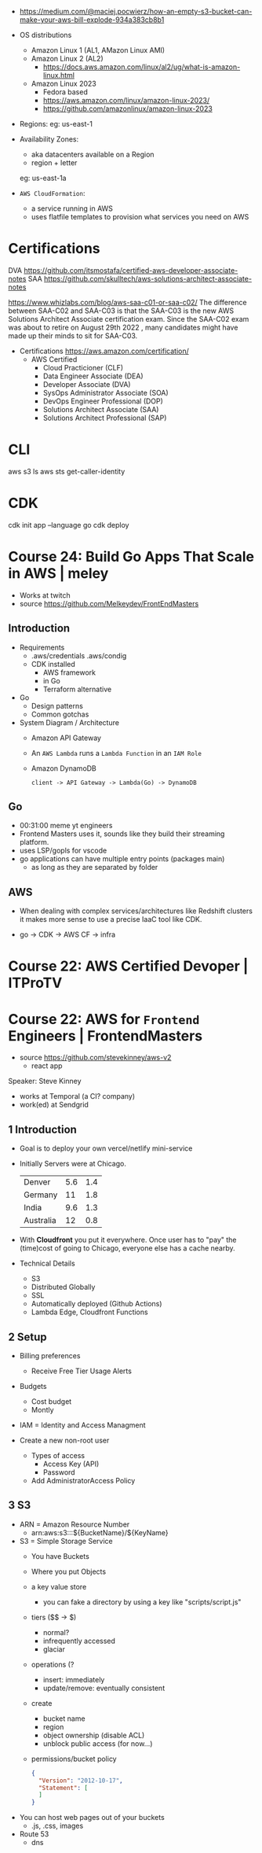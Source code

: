 - https://medium.com/@maciej.pocwierz/how-an-empty-s3-bucket-can-make-your-aws-bill-explode-934a383cb8b1

- OS distributions
  - Amazon Linux 1 (AL1, AMazon Linux AMI)
  - Amazon Linux 2 (AL2)
    - https://docs.aws.amazon.com/linux/al2/ug/what-is-amazon-linux.html
  - Amazon Linux 2023
    - Fedora based
    - https://aws.amazon.com/linux/amazon-linux-2023/
    - https://github.com/amazonlinux/amazon-linux-2023

- Regions:
  eg: us-east-1

- Availability Zones:
  - aka datacenters available on a Region
  - region + letter
  eg: us-east-1a

- =AWS CloudFormation=:
  - a service running in AWS
  - uses flatfile templates to provision what services you need on AWS

* Certifications

DVA https://github.com/itsmostafa/certified-aws-developer-associate-notes
SAA https://github.com/skulltech/aws-solutions-architect-associate-notes

https://www.whizlabs.com/blog/aws-saa-c01-or-saa-c02/
The difference between SAA-C02 and SAA-C03 is that the SAA-C03 is the
new AWS Solutions Architect Associate certification exam. Since the
SAA-C02 exam was about to retire on August 29th 2022 , many candidates
might have made up their minds to sit for SAA-C03.

- Certifications https://aws.amazon.com/certification/
  - AWS Certified
    - Cloud Practicioner               (CLF)
    - Data Engineer Associate          (DEA)
    - Developer Associate              (DVA)
    - SysOps Administrator Associate   (SOA)
    - DevOps Engineer Professional     (DOP)
    - Solutions Architect Associate    (SAA)
    - Solutions Architect Professional (SAP)

* CLI

aws s3 ls
aws sts get-caller-identity

* CDK

cdk init app --language go
cdk deploy

* Course 24: Build Go Apps That Scale in AWS | meley

- Works at twitch
- source https://github.com/Melkeydev/FrontEndMasters

** Introduction

- Requirements
  - .aws/credentials
    .aws/condig
  - CDK installed
    - AWS framework
    - in Go
    - Terraform alternative

- Go
  - Design patterns
  - Common gotchas

- System Diagram / Architecture
  - Amazon API Gateway
  - An ~AWS Lambda~ runs a =Lambda Function= in an =IAM Role=
  - Amazon DynamoDB
  #+begin_src
    client -> API Gateway -> Lambda(Go) -> DynamoDB
  #+end_src

** Go

- 00:31:00 meme yt engineers
- Frontend Masters uses it, sounds like they build their streaming platform.
- uses LSP/gopls for vscode
- go applications can have multiple entry points (packages main)
  - as long as they are separated by folder

** AWS

- When dealing with complex services/architectures like Redshift clusters
  it makes more sense to use a precise IaaC tool like CDK.

- go -> CDK -> AWS CF -> infra

* Course 22: AWS Certified Devoper        | ITProTV
* Course 22: AWS for =Frontend= Engineers | FrontendMasters

- source https://github.com/stevekinney/aws-v2
  - react app

Speaker: Steve Kinney
 - works at Temporal (a CI? company)
 - work(ed) at Sendgrid

** 1 Introduction

- Goal is to deploy your own vercel/netlify mini-service
- Initially Servers were at Chicago.
  |-----------+-----+-----|
  | Denver    | 5.6 | 1.4 |
  | Germany   |  11 | 1.8 |
  | India     | 9.6 | 1.3 |
  | Australia |  12 | 0.8 |
  |-----------+-----+-----|
- With *Cloudfront* you put it everywhere.
  Once user has to "pay" the (time)cost of going to Chicago, everyone else has a cache nearby.
- Technical Details
  - S3
  - Distributed Globally
  - SSL
  - Automatically deployed (Github Actions)
  - Lambda Edge, Cloudfront Functions

** 2 Setup

- Billing preferences
  - Receive Free Tier Usage Alerts

- Budgets
  - Cost budget
  - Montly

- IAM = Identity and Access Managment

- Create a new non-root user
  - Types of access
    - Access Key (API)
    - Password
  - Add AdministratorAccess Policy

** 3 S3

- ARN = Amazon Resource Number
  - arn:aws:s3:::${BucketName}/${KeyName}

- S3 = Simple Storage Service
  - You have Buckets
  - Where you put Objects
  - a key value store
    - you can fake a directory by using a key like
      "scripts/script.js"
  - tiers ($$ -> $)
    - normal?
    - infrequently accessed
    - glaciar
  - operations (?
    - insert: immediately
    - update/remove: eventually consistent
  - create
    - bucket name
    - region
    - object ownership (disable ACL)
    - unblock public access (for now...)
  - permissions/bucket policy
    #+begin_src json
      {
        "Version": "2012-10-17",
        "Statement": [ 
        ]
      }
    #+end_src

- You can host web pages out of your buckets
  - .js, .css, images

- Route 53
  - dns
